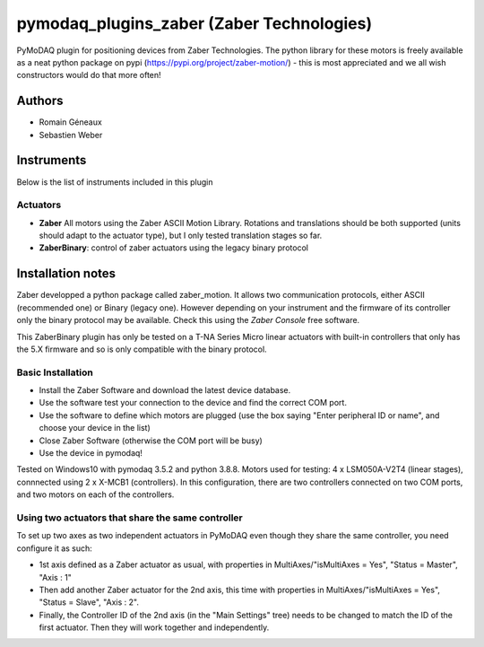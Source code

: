 pymodaq_plugins_zaber (Zaber Technologies)
#############################################

PyMoDAQ plugin for positioning devices from Zaber Technologies.
The python library for these motors is freely available as a neat python package on pypi (https://pypi.org/project/zaber-motion/) - this is most appreciated and we all wish constructors would do that more often!

Authors
=======

* Romain Géneaux
* Sebastien Weber

Instruments
===========

Below is the list of instruments included in this plugin

Actuators
+++++++++

* **Zaber** All motors using the Zaber ASCII Motion Library. Rotations and translations should be both supported (units should adapt to the actuator type), but I only tested translation stages so far.
* **ZaberBinary**: control of zaber actuators using the legacy binary protocol

Installation notes
==================

Zaber developped a python package called zaber_motion. It allows two communication protocols, either ASCII
(recommended one) or Binary (legacy one). However depending on your instrument and the firmware of its controller
only the binary protocol may be available. Check this using the *Zaber Console* free software.

This ZaberBinary plugin has only be tested on a T-NA Series Micro linear actuators with built-in controllers
that only has the 5.X firmware and so is only compatible with the binary protocol.


Basic Installation
++++++++++++++++++

- Install the Zaber Software and download the latest device database.
- Use the software test your connection to the device and find the correct COM port.
- Use the software to define which motors are plugged (use the box saying "Enter peripheral ID or name", and choose your device in the list)
- Close Zaber Software (otherwise the COM port will be busy)
- Use the device in pymodaq!

Tested on Windows10 with pymodaq 3.5.2 and python 3.8.8. 
Motors used for testing: 4 x LSM050A-V2T4 (linear stages), connnected using 2 x X-MCB1 (controllers). In this configuration, there are two controllers connected on two COM ports, and two motors on each of the controllers. 

Using two actuators that share the same controller 
++++++++++++++++++++++++++++++++++++++++++++++++++

To set up two axes as two independent actuators in PyMoDAQ even though they share the same controller, you need configure it as such:

* 1st axis defined as a Zaber actuator as usual, with properties in MultiAxes/"isMultiAxes = Yes", "Status = Master",  "Axis : 1"
* Then add another Zaber actuator for the 2nd axis, this time with properties in MultiAxes/"isMultiAxes = Yes", "Status = Slave",  "Axis : 2". 
* Finally, the Controller ID of the 2nd axis (in the "Main Settings" tree) needs to be changed to match the ID of the first actuator. Then they will work together and independently.
